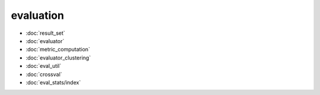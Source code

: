 evaluation
==========
* :doc:`result_set`
* :doc:`evaluator`
* :doc:`metric_computation`
* :doc:`evaluator_clustering`
* :doc:`eval_util`
* :doc:`crossval`
* :doc:`eval_stats/index`
